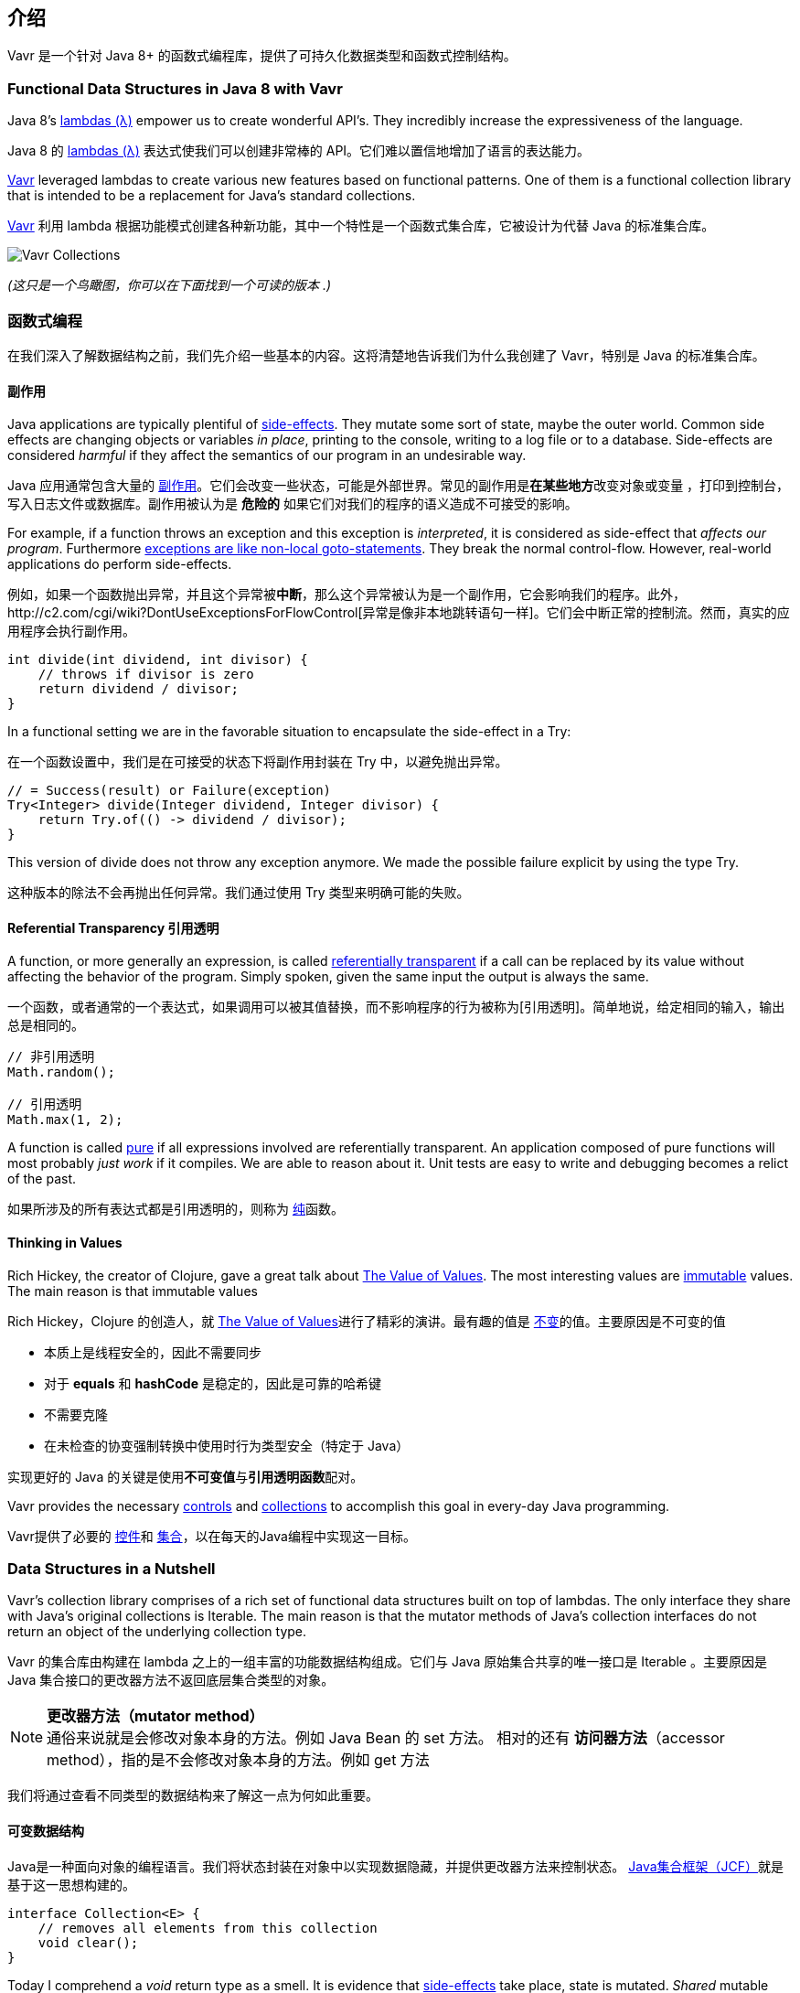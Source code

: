 == 介绍

Vavr 是一个针对 Java 8+ 的函数式编程库，提供了可持久化数据类型和函数式控制结构。

=== Functional Data Structures in Java 8 with Vavr

Java 8’s https://docs.oracle.com/javase/tutorial/java/javaOO/lambdaexpressions.html[lambdas (λ)] empower us to create wonderful API’s.
They incredibly increase the expressiveness of the language.

Java 8 的 https://docs.oracle.com/javase/tutorial/java/javaOO/lambdaexpressions.html[lambdas (λ)] 表达式使我们可以创建非常棒的 API。它们难以置信地增加了语言的表达能力。

http://vavr.io/[Vavr] leveraged lambdas to create various new features based on functional patterns.
One of them is a functional collection library that is intended to be a replacement for Java’s standard collections.

http://vavr.io/[Vavr] 利用 lambda 根据功能模式创建各种新功能，其中一个特性是一个函数式集合库，它被设计为代替 Java 的标准集合库。

image::images/vavr-collections.png[Vavr Collections]

__(这只是一个鸟瞰图，你可以在下面找到一个可读的版本 .)__

=== 函数式编程

在我们深入了解数据结构之前，我们先介绍一些基本的内容。这将清楚地告诉我们为什么我创建了 Vavr，特别是 Java 的标准集合库。

====  副作用

Java applications are typically plentiful of https://en.wikipedia.org/wiki/Side_effect_(computer_science)[side-effects].
They mutate some sort of state, maybe the outer world.
Common side effects are changing objects or variables __in place__, printing to the console, writing to a log file or to a database.
Side-effects are considered __harmful__ if they affect the semantics of our program in an undesirable way.

Java 应用通常包含大量的 https://en.wikipedia.org/wiki/Side_effect_(computer_science)[副作用]。它们会改变一些状态，可能是外部世界。常见的副作用是**在某些地方**改变对象或变量 ，打印到控制台，写入日志文件或数据库。副作用被认为是 **危险的** 如果它们对我们的程序的语义造成不可接受的影响。

For example, if a function throws an exception and this exception is __interpreted__, it is considered as side-effect that __affects our program__.
Furthermore http://c2.com/cgi/wiki?DontUseExceptionsForFlowControl[exceptions are like non-local goto-statements].
They break the normal control-flow.
However, real-world applications do perform side-effects.

例如，如果一个函数抛出异常，并且这个异常被**中断**，那么这个异常被认为是一个副作用，它会影响我们的程序。此外，http://c2.com/cgi/wiki?DontUseExceptionsForFlowControl[异常是像非本地跳转语句一样]。它们会中断正常的控制流。然而，真实的应用程序会执行副作用。

[source,java]
----
int divide(int dividend, int divisor) {
    // throws if divisor is zero
    return dividend / divisor;
}

----

In a functional setting we are in the favorable situation to encapsulate the side-effect in a Try:

在一个函数设置中，我们是在可接受的状态下将副作用封装在 Try 中，以避免抛出异常。

[source,java]
----
// = Success(result) or Failure(exception)
Try<Integer> divide(Integer dividend, Integer divisor) {
    return Try.of(() -> dividend / divisor);
}

----

This version of divide does not throw any exception anymore.
We made the possible failure explicit by using the type Try.

这种版本的除法不会再抛出任何异常。我们通过使用 Try 类型来明确可能的失败。

==== Referential Transparency 引用透明

A function, or more generally an expression, is called https://en.wikipedia.org/wiki/Referential_transparency[referentially transparent] if a call can be replaced by its value without affecting the behavior of the program.
Simply spoken, given the same input the output is always the same.

一个函数，或者通常的一个表达式，如果调用可以被其值替换，而不影响程序的行为被称为[引用透明]。简单地说，给定相同的输入，输出总是相同的。

[source,java]
----
// 非引用透明
Math.random();

// 引用透明
Math.max(1, 2);

----

A function is called https://en.wikipedia.org/wiki/Pure_function[pure] if all expressions involved are referentially transparent.
An application composed of pure functions will most probably __just work__ if it compiles.
We are able to reason about it.
Unit tests are easy to write and debugging becomes a relict of the past.

如果所涉及的所有表达式都是引用透明的，则称为 https://en.wikipedia.org/wiki/Pure_function[纯]函数。

==== Thinking in Values

Rich Hickey, the creator of Clojure, gave a great talk about https://www.youtube.com/watch?v=-6BsiVyC1kM[The Value of Values].
The most interesting values are https://en.wikipedia.org/wiki/Immutable_object[immutable] values.
The main reason is that immutable values

Rich Hickey，Clojure 的创造人，就 https://www.youtube.com/watch?v=-6BsiVyC1kM[The Value of Values]进行了精彩的演讲。最有趣的值是 https://en.wikipedia.org/wiki/Immutable_object[不变]的值。主要原因是不可变的值

* 本质上是线程安全的，因此不需要同步
* 对于 **equals** 和 **hashCode** 是稳定的，因此是可靠的哈希键
* 不需要克隆
* 在未检查的协变强制转换中使用时行为类型安全（特定于 Java）

实现更好的 Java 的关键是使用**不可变值**与**引用透明函数**配对。

Vavr provides the necessary http://static.javadoc.io/io.vavr/vavr/0.10.4/io/vavr/control/package-summary.html[controls] and https://static.javadoc.io/io.vavr/vavr/0.10.4/io/vavr/collection/package-summary.html[collections] to accomplish this goal in every-day Java programming.

Vavr提供了必要的 http://static.javadoc.io/io.vavr/vavr/0.10.4/io/vavr/control/package-summary.html[控件]和 https://static.javadoc.io/io.vavr/vavr/0.10.4/io/vavr/collection/package-summary.html[集合]，以在每天的Java编程中实现这一目标。

=== Data Structures in a Nutshell

Vavr’s collection library comprises of a rich set of functional data structures built on top of lambdas.
The only interface they share with Java’s original collections is Iterable.
The main reason is that the mutator methods of Java’s collection interfaces do not return an object of the underlying collection type.

Vavr 的集合库由构建在 lambda 之上的一组丰富的功能数据结构组成。它们与 Java 原始集合共享的唯一接口是 Iterable 。主要原因是 Java 集合接口的更改器方法不返回底层集合类型的对象。

NOTE: *更改器方法（mutator method）* +
通俗来说就是会修改对象本身的方法。例如 Java Bean 的 set 方法。 相对的还有 *访问器方法*（accessor method），指的是不会修改对象本身的方法。例如 get 方法

我们将通过查看不同类型的数据结构来了解这一点为何如此重要。

==== 可变数据结构

Java是一种面向对象的编程语言。我们将状态封装在对象中以实现数据隐藏，并提供更改器方法来控制状态。 https://en.wikipedia.org/wiki/Java_collections_framework[Java集合框架（JCF）]就是基于这一思想构建的。

[source,java]
----
interface Collection<E> {
    // removes all elements from this collection
    void clear();
}

----

Today I comprehend a __void__ return type as a smell.
It is evidence that https://en.wikipedia.org/wiki/Side_effect_(computer_science)[side-effects] take place, state is mutated.
__Shared__ mutable state is an important source of failure, not only in a concurrent setting.

今天，我把 void 返回类型理解为一种气味。有证据表明 https://en.wikipedia.org/wiki/Side_effect_(computer_science)[副作用]发生了，状态发生了变化。共享可变状态是一个重要的故障源，而不仅仅是在并发设置中。

==== 不可变数据结构

https://en.wikipedia.org/wiki/Immutable_object[Immutable] data structures cannot be modified after their creation.
In the context of Java they are widely used in the form of collection wrappers.

https://en.wikipedia.org/wiki/Immutable_object[不可变]数据结构在创建后就无法修改。在Java环境中，它们以集合包装器的形式被广泛使用。

[source,java]
----
List<String> list = Collections.unmodifiableList(otherList);

// Boom!
list.add("why not?");

----

有许多库为我们提供了类似的工具方法。结果始终是特定集合的不可修改视图。通常，当我们调用更改器方法时，它会在运行时抛出。

==== 持久数据结构

https://en.wikipedia.org/wiki/Persistent_data_structure[持久数据结构]在被修改时会保留其自身的早期版本，因此实际上是不可变的。完全持久化的数据结构允许对任何版本进行更新和查询。

Many operations perform only small changes.
Just copying the previous version wouldn’t be efficient.
To save time and memory, it is crucial to identify similarities between two versions and share as much data as possible.

许多操作只执行小的更改。仅仅复制以前的版本是没有效率的。为了节省时间和内存，确定两个版本之间的相似性并尽可能多地共享数据至关重要。

This model does not impose any implementation details.
Here come functional data structures into play.
该模型没有强加任何实现细节。功能数据结构在这里发挥作用。

=== 函数式数据结构

Also known as https://en.wikipedia.org/wiki/Purely_functional[__purely__ functional data structures], these are __immutable__ and __persistent__.
The methods of functional data structures are __referentially transparent__.

https://en.wikipedia.org/wiki/Purely_functional[函数式数据结构]，它们是不可变和持久的。函数数据结构的方法是引用透明的。

Vavr features a wide range of the most-commonly used functional data structures.
The following examples are explained in-depth.

Vavr 具有广泛的最常用功能数据结构。下面的例子将深入解释。

==== Linked List

One of the most popular and also simplest functional data structures is the https://en.wikipedia.org/wiki/Linked_list[(singly) linked List].
It has a __head__ element and a __tail__ List.
A linked List behaves like a Stack which follows the https://en.wikipedia.org/wiki/Stack_(abstract_data_type)[last in, first out (LIFO)] method.

最流行也是最简单的函数数据结构之一是 https://en.wikipedia.org/wiki/Linked_list[（单）链表]。它有一个 head 元素和一个 tail 列表。链表的行为类似于遵循 https://en.wikipedia.org/wiki/Stack_(abstract_data_type)[后进先出（LIFO）]方法的堆栈。

In http://vavr.io/[Vavr] we instantiate a List like this:

在 http://vavr.io/[Vavr] 中，我们通过这种方式实例化列表：

[source,java]
----
// = List(1, 2, 3)
List<Integer> list1 = List.of(1, 2, 3);
----

Each of the List elements forms a separate List node.
The tail of the last element is Nil, the empty List.

每个列表元素构成一个单独的列表节点。
最后一个元素的尾部是 Nil ，即空列表。

image::images/list1.png?w=660[List 1]

This enables us to share elements across different versions of the List.
这使我们能够在不同版本的列表中共享元素。

[source,java]
----
// = List(0, 2, 3)
List<Integer> list2 = list1.tail().prepend(0);
----

The new head element 0 is __linked__ to the tail of the original List.
The original List remains unmodified.

新的 head 元素 0 链接到原始列表的尾部。
原始列表保持不变。

image::images/list2.png?w=660[List 2]

These operations take place in constant time, in other words they are independent of the List size.
Most of the other operations take linear time.
In Vavr this is expressed by the interface LinearSeq, which we may already know from Scala.

这些操作在固定时间内进行，换句话说，它们与列表大小无关。
大多数其他操作需要线性时间。
在 Vavr 中，这是由接口 LinearSeq 表示的，我们可能已经从 Scala 中知道了。

如果需要在恒定时间内可查询的数据结构，Vavr 提供数组（Array）和向量（Vector）。
两者都具有 https://en.wikipedia.org/wiki/Random_access[随机访问]功能。

The Array type is backed by a Java array of objects.
Insert and remove operations take linear time.
Vector is in-between Array and List.
It performs well in both areas, random access and modification.

数组类型由对象的 Java 数组支持。
插入和删除操作需要线性时间。
向量（Vector）位于数组和列表之间。
它在随机访问和修改两个方面都表现良好。


实际上，链表还可以用于实现队列（Queue）数据结构。

==== Queue

A very efficient functional Queue can be implemented based on two linked Lists.
The __front__ List holds the elements that are __dequeued__, the __rear__ List holds the elements that are __enqueued__.
Both operations enqueue and dequeue perform in O(1).

基于两个链表可以实现一个非常高效的函数式队列。 前面的 List 保存 *出队* 的元素，后面的 List 保存 *入队* 的元素。 入队和出队操作执行都是 O(1) 复杂度。

[source,java]
----
Queue<Integer> queue = Queue.of(1, 2, 3)
                            .enqueue(4)
                            .enqueue(5);
----

初始队列由三个元素创建。
后面的 List 上有两个元素。

image::images/queue1.png?w=660[Queue 1]

如果出队时前面的 List 元素用完了，后面的 List 就会反转，成为新的前面的 List。

image::images/queue2.png?w=660[Queue 2]

When dequeueing an element we get a pair of the first element and the remaining Queue.
It is necessary to return the new version of the Queue because functional data structures are immutable and persistent.

当一个元素出队时，我们得到一对数据包括第一个元素和剩余的队列。
有必要返回新版本的 Queue，因为函数式数据结构是不可变的和持久的。

原始队列不会受到影响

[source,java]
----
Queue<Integer> queue = Queue.of(1, 2, 3);

// = (1, Queue(2, 3))
Tuple2<Integer, Queue<Integer>> dequeued =
        queue.dequeue();
----

What happens when the Queue is empty?
Then dequeue() will throw a NoSuchElementException.
To do it the __functional way__ we would rather expect an optional result.

当队列为空时会发生什么？ 然后 dequeue() 将抛出 NoSuchElementException。
为了以函数式的方式来做，我们宁愿期待一个为空的结果。

[source,java]
----
// = Some((1, Queue()))
Queue.of(1).dequeueOption();

// = None
Queue.empty().dequeueOption();
----

An optional result may be further processed, regardless if it is empty or not.
一个可选的结果可能会被进一步处理，不管它是否为空。

[source,java]
----
// = Queue(1)
Queue<Integer> queue = Queue.of(1);

// = Some((1, Queue()))
Option<Tuple2<Integer, Queue<Integer>>> dequeued =
        queue.dequeueOption();

// = Some(1)
Option<Integer> element = dequeued.map(Tuple2::_1);

// = Some(Queue())
Option<Queue<Integer>> remaining =
        dequeued.map(Tuple2::_2);
----

==== Sorted Set

Sorted Sets are data structures that are more frequently used than Queues.
We use binary search trees to model them in a functional way.
These trees consist of nodes with up to two children and values at each node.

Sorted Set 是比 Queue 更常用的数据结构。
我们使用二叉搜索树以功能方式对它们进行建模。
这些树由最多有两个子节点的节点和每个节点的值组成。

We build binary search trees in the presence of an ordering, represented by an element Comparator.
All values of the left subtree of any given node are strictly less than the value of the given node.
All values of the right subtree are strictly greater.

我们在存在排序的情况下构建二叉搜索树，由 Comparator 实现。
任何给定节点的左子树的所有值都严格小于给定节点的值。
右子树的所有值都严格大于左边。

[source,java]
----
// = TreeSet(1, 2, 3, 4, 6, 7, 8)
SortedSet<Integer> xs = TreeSet.of(6, 1, 3, 2, 4, 7, 8);
----

image::images/binarytree1.png?w=660[Binary Tree 1]

Searches on such trees run in O(log n) time.
We start the search at the root and decide if we found the element.
Because of the total ordering of the values we know where to search next, in the left or in the right branch of the current tree.

对此类树的搜索时间复杂度为 O(log n)。
我们从根开始搜索并决定是否找到该元素。
由于值的总排序，我们知道下一步在当前树的左侧或右侧分支中搜索的位置。

[source,java]
----
// = TreeSet(1, 2, 3);
SortedSet<Integer> set = TreeSet.of(2, 3, 1, 2);

// = TreeSet(3, 2, 1);
Comparator<Integer> c = (a, b) -> b - a;
SortedSet<Integer> reversed = TreeSet.of(c, 2, 3, 1, 2);
----

Most tree operations are inherently https://en.wikipedia.org/wiki/Recursion[recursive].
The insert function behaves similarly to the search function.
When the end of a search path is reached, a new node is created and the whole path is reconstructed up to the root.

大多数树操作本质上是 https://en.wikipedia.org/wiki/Recursion[递归]。
插入函数的行为类似于搜索函数。
当到达搜索路径的末尾时，会创建一个新节点，并重建整个路径直到根。

Existing child nodes are referenced whenever possible.
Hence the insert operation takes O(log n) time and space.

尽可能引用现有的子节点。
因此插入操作需要 O(log n) 的时间和空间复杂度。

[source,java]
----
// = TreeSet(1, 2, 3, 4, 5, 6, 7, 8)
SortedSet<Integer> ys = xs.add(5);
----

image::images/binarytree2.png?w=660[Binary Tree 2]

In order to maintain the performance characteristics of a binary search tree it needs to be kept balanced.
All paths from the root to a leaf need to have roughly the same length.

为了保持二叉搜索树的性能特征，它需要保持平衡。
从根到叶子的所有路径都需要具有大致相同的长度。

In Vavr we implemented a binary search tree based on a https://en.wikipedia.org/wiki/Red%E2%80%93black_tree[Red/Black Tree].
It uses a specific coloring strategy to keep the tree balanced on inserts and deletes.
To read more about this topic please refer to the book http://www.amazon.com/Purely-Functional-Structures-Chris-Okasaki/dp/0521663504[Purely Functional Data Structures] by Chris Okasaki.

在 Vavr 中，我们实现了基于  https://en.wikipedia.org/wiki/Red%E2%80%93black_tree[红/黑树] 的二叉搜索树。
它使用特定的着色策略来保持树在插入和删除上的平衡。
要阅读有关此主题的更多信息，请参阅 Chris Okasaki 的著作 http://www.amazon.com/Purely-Functional-Structures-Chris-Okasaki/dp/0521663504[纯函数式结构]。


=== Collection 的状态

Generally we are observing a convergence of programming languages.
Good features make it, other disappear.
But Java is different, it is bound forever to be backward compatible.
That is a strength but also slows down evolution.

一般来说，我们正在观察编程语言的趋同。
好的功能使它消失，其他功能消失。
但Java不同，它注定永远是向后兼容的。
这是一种力量，但也减缓了进化。




Lambda brought Java and Scala closer together, yet they are still so different.
Martin Odersky, the creator of Scala, recently mentioned in his https://www.youtube.com/watch?v=NW5h8d_ZyOs[BDSBTB 2015 keynote] the state of the Java 8 collections.

Lambda 使 Java 和 Scala 更接近，但它们仍然如此不同。
Scala 的创造者 Martin Odersky 最近在他的 https://www.youtube.com/watch?v=NW5h8d_ZyOs[BDSBTB 2015 主题演讲] 中提到了 Java 8 集合的状态。

He described Java’s Stream as a fancy form of an Iterator.
The Java 8 Stream API is an example of a __lifted__ collection.
What it does is to __define__ a computation and __link__ it to a specific collection in another explicit step.

他将 Java 的 Stream 描述为迭代器的一种奇特形式。 Java 8 Stream API 是提升集合的一个示例。 它所做的是定义一个计算并将其链接到另一个显式步骤中的特定集合。

[source,java]
----
// i + 1
i.prepareForAddition()
 .add(1)
 .mapBackToInteger(Mappers.toInteger())
----

This is how the new Java 8 Stream API works.
It is a computational layer above the well known Java collections.

这就是新的 Java8 Stream API 的工作原理。
它是一个计算层，位于众所周知的Java集合之上。

[source,java]
----
// = ["1", "2", "3"] in Java 8
Arrays.asList(1, 2, 3)
      .stream()
      .map(Object::toString)
      .collect(Collectors.toList())
----

Vavr 深受 Scala 的启发。
这就是上面的例子在 Java 8 中的样子。

[source,java]
----
// = Stream("1", "2", "3") in Vavr
Stream.of(1, 2, 3).map(Object::toString)
----

Within the last year we put much effort into implementing the Vavr collection library.
It comprises the most widely used collection types.

去年，我们投入了大量精力来实施 Vavr Collection 库。
它包含使用最广泛的集合类型。

==== Seq

We started our journey by implementing sequential types.
We already described the linked List above.
Stream, a lazy linked List, followed.
It allows us to process possibly infinite long sequences of elements.

我们通过实现顺序类型开始我们的旅程。
我们已经在上面描述了链表。
Stream，一个惰性链表，紧随其后。
它允许我们处理可能无限长的元素序列。

image::images/collections-seq.png?w=660[Seq]


所有集合都是 Iterable，因此可以在增强的 for 语句中使用。

[source,java]
----
for (String s : List.of("Java", "Advent")) {
    // side effects and mutation
}
----

我们可以通过内部化循环并使用 lambda 注入行为来实现相同的目的。

[source,java]
----
List.of("Java", "Advent").forEach(s -> {
    // side effects and mutation
});
----

Anyway, as we previously saw we prefer expressions that return a value over statements that return nothing.

无论如何，正如我们之前看到的，我们更喜欢返回值的表达式而不是不返回任何内容的语句。

By looking at a simple example, soon we will recognize that statements add noise and divide what belongs together.

通过看一个简单的例子，我们很快就会认识到语句会增加噪音并分裂属于一起的东西。

[source,java]
----
String join(String... words) {
    StringBuilder builder = new StringBuilder();
    for(String s : words) {
        if (builder.length() > 0) {
            builder.append(", ");
        }
        builder.append(s);
    }
    return builder.toString();
}
----

The Vavr collections provide us with many functions to operate on the underlying elements.
This allows us to express things in a very concise way.

Vavr 集合为我们提供了许多操作底层元素的函数。
这使我们能够以非常简洁的方式表达事物。

[source,java]
----
String join(String... words) {
    return List.of(words)
               .intersperse(", ")
               .foldLeft(new StringBuilder(), StringBuilder::append)
               .toString();
}
----

Most goals can be accomplished in various ways using Vavr.
Here we reduced the whole method body to fluent function calls on a List instance.
We could even remove the whole method and directly use our List to obtain the computation result.

大多数目标可以使用 Vavr 以各种方式实现。
在这里，我们将整个方法体简化为对 List 实例进行流畅的函数调用。
我们甚至可以去掉整个方法，直接使用我们的 List 来获取计算结果。

[source,java]
----
List.of(words).mkString(", ");
----

In a real world application we are now able to drastically reduce the number of lines of code and hence lower the risk of bugs.

在现实世界的应用程序中，我们现在能够大幅减少代码行数，从而降低出现错误的风险。

==== Set and Map

Sequences are great.
But to be complete, a collection library also needs different types of Sets and Maps.

Sequence 很棒。
但要完整，集合库还需要不同类型的 Sets 和 Maps。

image::images/collections-set-map.png?w=660[Set and Map]

We described how to model sorted Sets with binary tree structures.
A sorted Map is nothing else than a sorted Set containing key-value pairs and having an ordering for the keys.

我们描述了如何用二叉树结构对有序集合进行建模。
排序 Map 只不过是包含键值对并具有键排序的排序 Set。

The HashMap implementation is backed by a http://lampwww.epfl.ch/papers/idealhashtrees.pdf[Hash Array Mapped Trie (HAMT)].
Accordingly the HashSet is backed by a HAMT containing key-key pairs.

HashMap 实现由 http://lampwww.epfl.ch/papers/idealhashtrees.pdf[Hash Array Mapped Trie (HAMT)] 支持。
因此，HashSet 由包含密钥-密钥对的 HAMT 支持。

Our Map does __not__ have a special Entry type to represent key-value pairs.
Instead we use Tuple2 which is already part of Vavr.
The fields of a Tuple are enumerated.

我们的 Map 没有特殊的 Entry 类型来表示键值对。 相反，我们使用已经是 Vavr 一部分的 Tuple2。 元组的字段被枚举。

[source,java]
----
// = (1, "A")
Tuple2<Integer, String> entry = Tuple.of(1, "A");

Integer key = entry._1;
String value = entry._2;
----

Maps and Tuples are used throughout Vavr.
Tuples are inevitable to handle multi-valued return types in a general way.

Map 和 Tuple 在整个 Vavr 中使用。
Tuple 不可避免地以一般方式处理多值返回类型。

[source,java]
----
// = HashMap((0, List(2, 4)), (1, List(1, 3)))
List.of(1, 2, 3, 4).groupBy(i -> i % 2);

// = List((a, 0), (b, 1), (c, 2))
List.of('a', 'b', 'c').zipWithIndex();
----

At Vavr, we explore and test our library by implementing the https://projecteuler.net/archives[99 Euler Problems].
It is a great proof of concept.
Please don’t hesitate to send pull requests.

在 Vavr，我们通过实施 https://projecteuler.net/archives[99 Euler Problems] 来探索和测试我们的库。
这是一个很好的概念证明。
请不要犹豫，发送 pull request。
